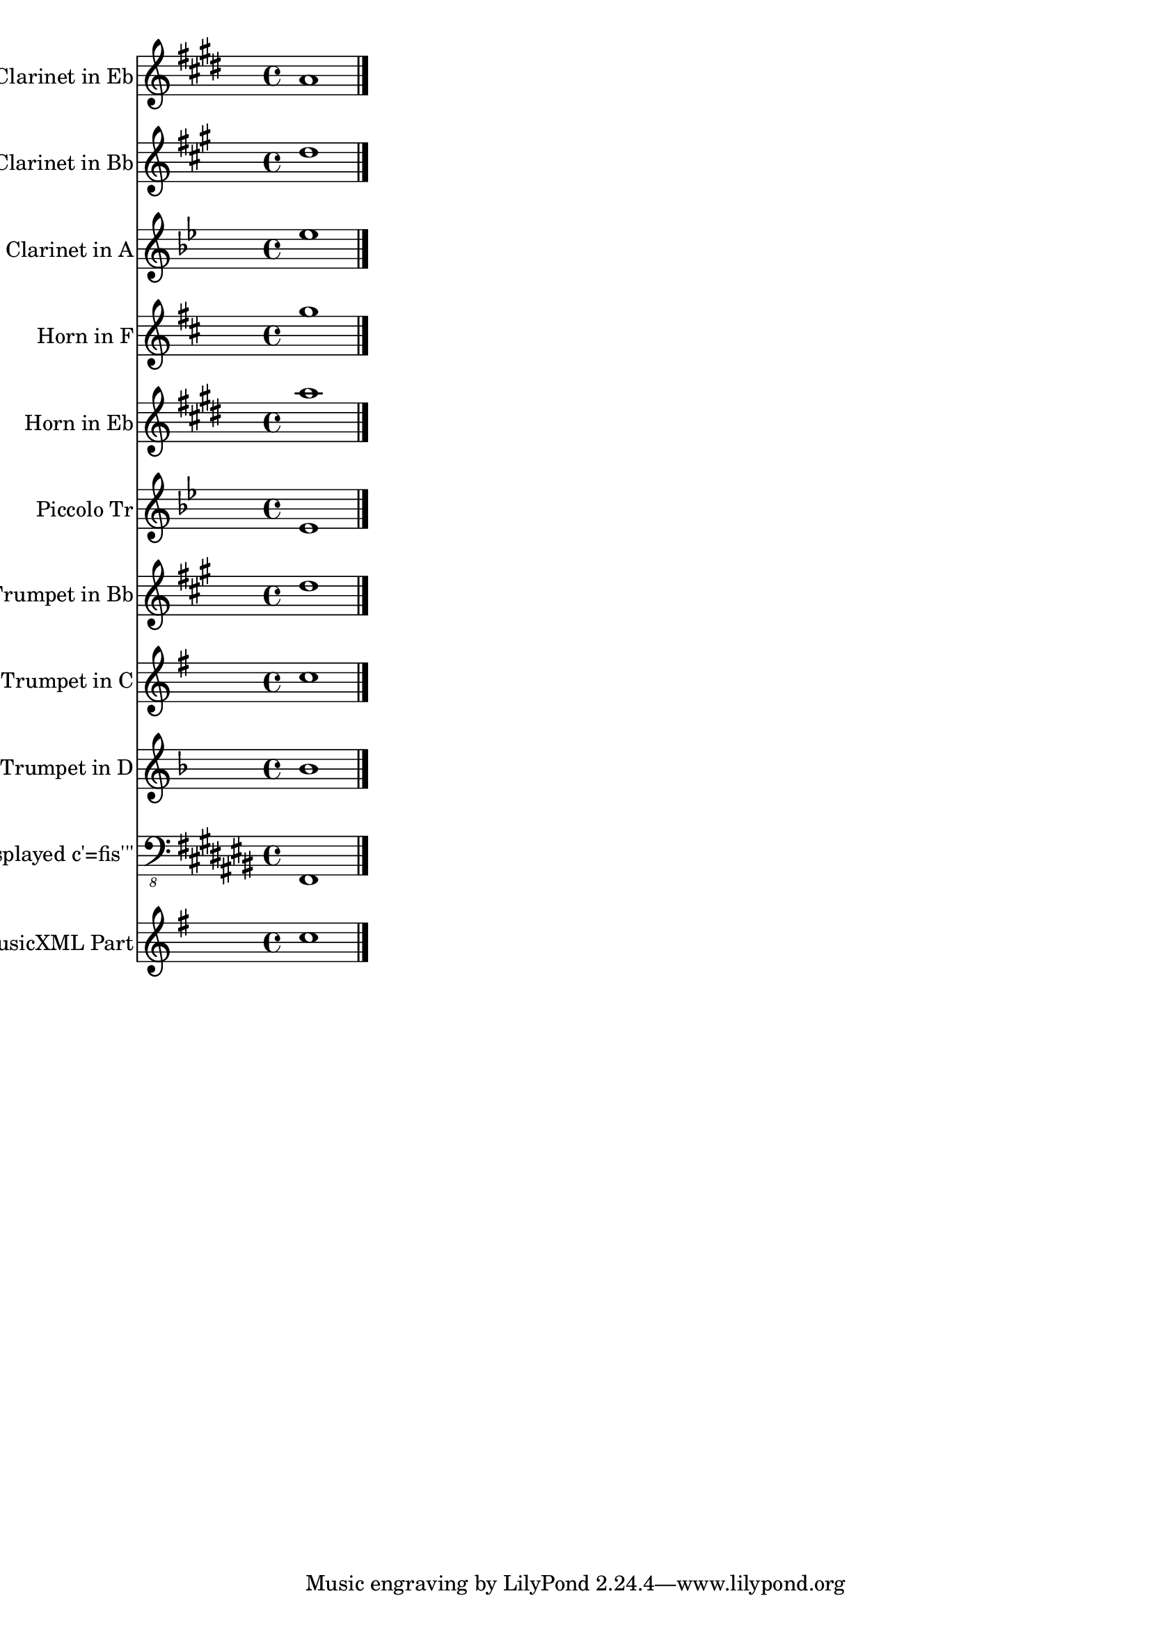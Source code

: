 \version "2.18.2" 
\version "2.18.2" 
ponestaffone = \new Staff \with {
instrumentName = \markup { 
 \column { 
 \line { "Clarinet in Eb" 
 } 
 } 
 } 
shortInstrumentName = \markup { 
 \column { 
 \line { "Eb Cl." 
 } 
 } 
 } 
 }{ % measure 1
\clef treble \key e \major \time 4/4 a'1  \bar "|."

 }

ptwostaffone = \new Staff \with {
instrumentName = \markup { 
 \column { 
 \line { "Clarinet in Bb" 
 } 
 } 
 } 
shortInstrumentName = \markup { 
 \column { 
 \line { "Bb Cl." 
 } 
 } 
 } 
 }{ % measure 1
\clef treble \key a \major \time 4/4 d''1  \bar "|."

 }

pthreestaffone = \new Staff \with {
instrumentName = \markup { 
 \column { 
 \line { "Clarinet in A" 
 } 
 } 
 } 
shortInstrumentName = \markup { 
 \column { 
 \line { "A Cl." 
 } 
 } 
 } 
 }{ % measure 1
\clef treble \key bes \major \time 4/4 ees''1  \bar "|."

 }

pfourstaffone = \new Staff \with {
instrumentName = \markup { 
 \column { 
 \line { "Horn in F" 
 } 
 } 
 } 
shortInstrumentName = \markup { 
 \column { 
 \line { "Hn." 
 } 
 } 
 } 
 }{ % measure 1
\clef treble \key d \major \time 4/4 g''1  \bar "|."

 }

pfivestaffone = \new Staff \with {
instrumentName = \markup { 
 \column { 
 \line { "Horn in Eb" 
 } 
 } 
 } 
shortInstrumentName = \markup { 
 \column { 
 \line { "Hn." 
 } 
 } 
 } 
 }{ % measure 1
\clef treble \key e \major \time 4/4 a''1  \bar "|."

 }

psixstaffone = \new Staff \with {
instrumentName = \markup { 
 \column { 
 \line { "" }
 \line { "Piccolo Tr" }
 } 
 } 
shortInstrumentName = \markup { 
 \column { 
 \line { "Picc.Tpt." 
 } 
 } 
 } 
 }{ % measure 1
\clef treble \key bes \major \time 4/4 ees'1  \bar "|."

 }

psevenstaffone = \new Staff \with {
instrumentName = \markup { 
 \column { 
 \line { "Trumpet in Bb" 
 } 
 } 
 } 
shortInstrumentName = \markup { 
 \column { 
 \line { "Bb Tpt." 
 } 
 } 
 } 
 }{ % measure 1
\clef treble \key a \major \time 4/4 d''1  \bar "|."

 }

peightstaffone = \new Staff \with {
instrumentName = \markup { 
 \column { 
 \line { "Trumpet in C" 
 } 
 } 
 } 
shortInstrumentName = \markup { 
 \column { 
 \line { "C Tpt." 
 } 
 } 
 } 
 }{ % measure 1
\clef treble \key g \major \time 4/4 c''1  \bar "|."

 }

pninestaffone = \new Staff \with {
instrumentName = \markup { 
 \column { 
 \line { "Trumpet in D" 
 } 
 } 
 } 
shortInstrumentName = \markup { 
 \column { 
 \line { "D Tpt." 
 } 
 } 
 } 
 }{ % measure 1
\clef treble \key f \major \time 4/4 bes'1  \bar "|."

 }

ponezerostaffone = \new Staff \with {
instrumentName = \markup { 
 \column { 
 \line { "displayed c'=fis'''" 
 } 
 } 
 } 
 }{ % measure 1
\clef "bass_8" \key cis \major \time 4/4 fis,,1  \bar "|."

 }

poneonestaffone = \new Staff \with {
instrumentName = \markup { 
 \column { 
 \line { "MusicXML Part" 
 } 
 } 
 } 
 }{ % measure 1
\clef treble \key g \major \time 4/4 c''1  \bar "|."

 }

<<\ponestaffone\ptwostaffone\pthreestaffone\pfourstaffone\pfivestaffone\psixstaffone\psevenstaffone\peightstaffone\pninestaffone\ponezerostaffone\poneonestaffone>>